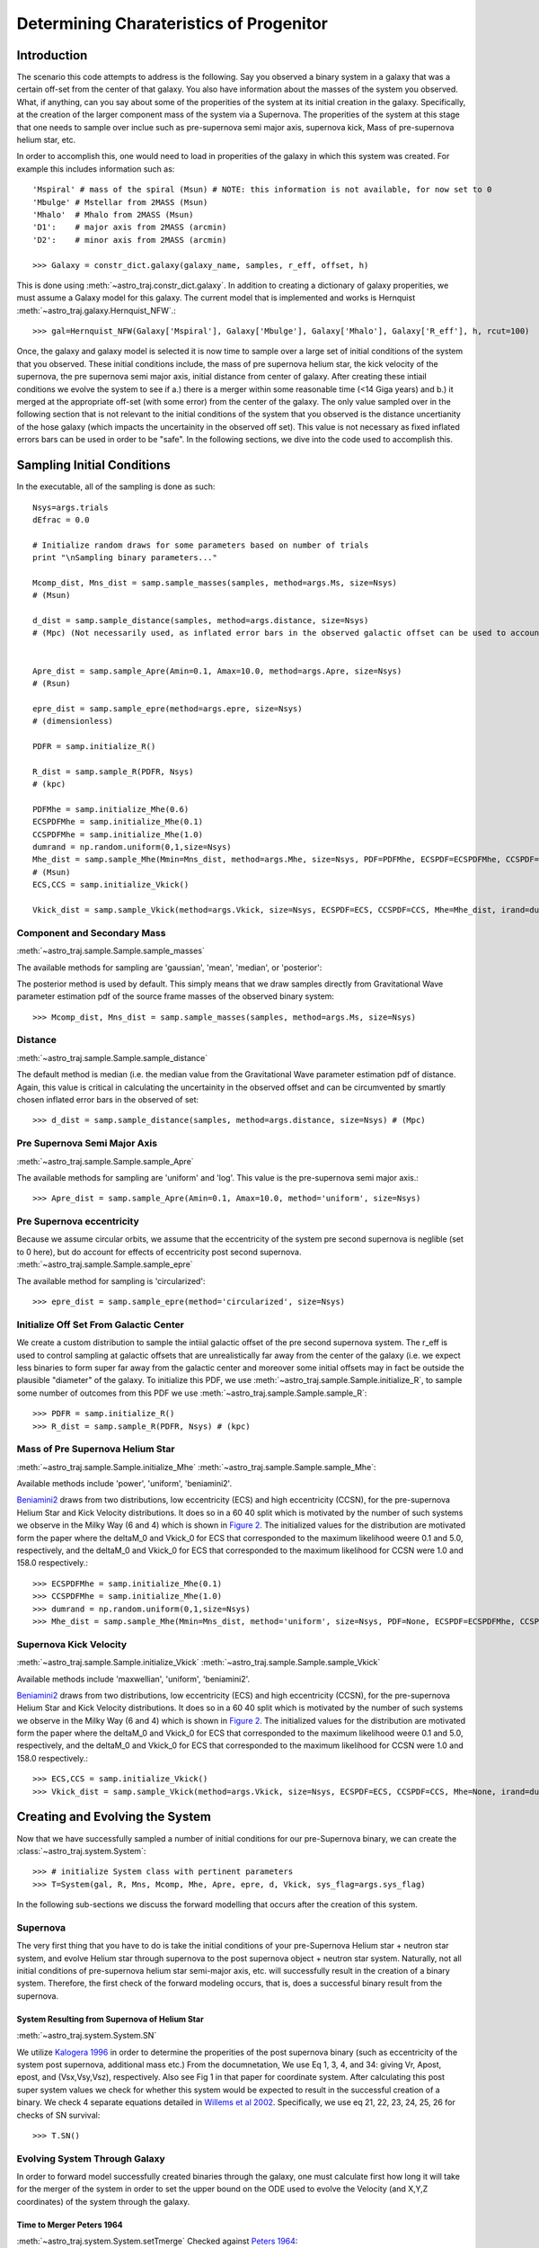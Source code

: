 .. _examples:

########################################
Determining Charateristics of Progenitor
########################################


************
Introduction
************

The scenario this code attempts to address is the following. Say you observed a binary system in a galaxy that was a certain off-set from the center of that galaxy. You also have information about the masses of the system you observed. What, if anything, can you say about some of the properities of the system at its initial creation in the galaxy. Specifically, at the creation of the larger component mass of the system via a Supernova. The properities of the system at this stage that one needs to sample over inclue such as pre-supernova semi major axis, supernova kick, Mass of pre-supernova helium star, etc.

In order to accomplish this, one would need to load in properities of the galaxy in which this system was created. For example this includes information such as::

    'Mspiral' # mass of the spiral (Msun) # NOTE: this information is not available, for now set to 0
    'Mbulge' # Mstellar from 2MASS (Msun)
    'Mhalo'  # Mhalo from 2MASS (Msun)
    'D1':    # major axis from 2MASS (arcmin)
    'D2':    # minor axis from 2MASS (arcmin)

    >>> Galaxy = constr_dict.galaxy(galaxy_name, samples, r_eff, offset, h)

This is done using :meth:`~astro_traj.constr_dict.galaxy`. In addition to creating a dictionary of galaxy properities, we must assume a Galaxy model for this galaxy. The current model that is implemented and works is Hernquist :meth:`~astro_traj.galaxy.Hernquist_NFW`.::

    >>> gal=Hernquist_NFW(Galaxy['Mspiral'], Galaxy['Mbulge'], Galaxy['Mhalo'], Galaxy['R_eff'], h, rcut=100)

Once, the galaxy and galaxy model is selected it is now time to sample over a large set of initial conditions of the system that you observed. These initial conditions include, the mass of pre supernova helium star, the kick velocity of the  supernova, the pre supernova semi major axis, initial distance from center of galaxy. After creating these intiail conditions we evolve the system to see if a.) there is a merger within some reasonable time (<14 Giga years) and b.) it merged at the appropriate off-set (with some error) from the center of the galaxy. The only value sampled over in the following section that is not relevant to the initial conditions of the system that you observed is the distance uncertianity of the hose galaxy (which impacts the uncertainity in the observed off set). This value is not necessary as fixed inflated errors bars can be used in order to be "safe". In the following sections, we dive into the code used to accomplish this.

***************************
Sampling Initial Conditions
***************************

In the executable, all of the sampling is done as such::

    Nsys=args.trials
    dEfrac = 0.0

    # Initialize random draws for some parameters based on number of trials
    print "\nSampling binary parameters..."

    Mcomp_dist, Mns_dist = samp.sample_masses(samples, method=args.Ms, size=Nsys)
    # (Msun)

    d_dist = samp.sample_distance(samples, method=args.distance, size=Nsys)
    # (Mpc) (Not necessarily used, as inflated error bars in the observed galactic offset can be used to account for the distance (or uncertianity in distance) of the galaxy


    Apre_dist = samp.sample_Apre(Amin=0.1, Amax=10.0, method=args.Apre, size=Nsys)
    # (Rsun)

    epre_dist = samp.sample_epre(method=args.epre, size=Nsys)
    # (dimensionless)

    PDFR = samp.initialize_R()

    R_dist = samp.sample_R(PDFR, Nsys)
    # (kpc)

    PDFMhe = samp.initialize_Mhe(0.6)
    ECSPDFMhe = samp.initialize_Mhe(0.1)
    CCSPDFMhe = samp.initialize_Mhe(1.0)
    dumrand = np.random.uniform(0,1,size=Nsys)
    Mhe_dist = samp.sample_Mhe(Mmin=Mns_dist, method=args.Mhe, size=Nsys, PDF=PDFMhe, ECSPDF=ECSPDFMhe, CCSPDF=CCSPDFMhe, irand=dumrand)
    # (Msun)
    ECS,CCS = samp.initialize_Vkick()

    Vkick_dist = samp.sample_Vkick(method=args.Vkick, size=Nsys, ECSPDF=ECS, CCSPDF=CCS, Mhe=Mhe_dist, irand=dumrand)

Component and Secondary Mass
============================
:meth:`~astro_traj.sample.Sample.sample_masses`

The available methods for sampling are 'gaussian', 'mean', 'median', or 'posterior'::

The posterior method is used by default. This simply means that we draw samples directly from Gravitational Wave parameter estimation pdf of the source frame masses of the observed binary system::

    >>> Mcomp_dist, Mns_dist = samp.sample_masses(samples, method=args.Ms, size=Nsys)

.. plot::

    >>> from astro_traj.galaxy import Hernquist_NFW
    >>> from astro_traj import constr_dict
    >>> from astro_traj.sample import Sample
    >>> import numpy as np
    >>> from matplotlib import use
    >>> use('agg')
    >>> import matplotlib.pyplot as plt
    >>> font = {'size': 22}

    >>> samples = 'posterior_samples.dat'
    >>> Galaxy = constr_dict.galaxy('NGC', samples, 100, 5, 0.73)
    >>> gal = Hernquist_NFW(Galaxy['Mspiral'], Galaxy['Mbulge'], Galaxy['Mhalo'], Galaxy['R_eff'], 0.73, rcut=100)
    >>> samp = Sample(gal)
    >>> Nsys = 10000
    >>> bins = int(np.round(np.sqrt(Nsys)))

    >>> Mcomp_dist_posterior, Mns_dist_posterior = samp.sample_masses(samples, method='posterior', size=Nsys)
    >>> Mcomp_dist_median, Mns_dist_median = samp.sample_masses(samples, method='median', size=Nsys)
    >>> Mcomp_dist_mean, Mns_dist_mean = samp.sample_masses(samples, method='mean', size=Nsys)
    >>> Mcomp_dist_gaussian, Mns_dist_gaussian = samp.sample_masses(samples, method='gaussian', size=Nsys)
     

    >>> plot, ((ax1, ax2, ax3, ax4), (ax5, ax6, ax7, ax8)) = plt.subplots(2, 4, sharex=True, figsize=(18.5, 10.5))
    >>> ax1.hist(Mcomp_dist_posterior, bins=bins)
    >>> ax2.hist(Mcomp_dist_median, bins=bins)
    >>> ax3.hist(Mcomp_dist_mean, bins=bins)
    >>> ax4.hist(Mcomp_dist_gaussian, bins=bins)
    >>> ax5.hist(Mns_dist_posterior, bins=bins)
    >>> ax6.hist(Mns_dist_median, bins=bins)
    >>> ax7.hist(Mns_dist_mean, bins=bins)
    >>> ax8.hist(Mns_dist_gaussian, bins=bins)
    >>> ax1.set_xlabel('Comp Mass: Posterior', fontdict=font)
    >>> ax2.set_xlabel('Comp Mass: Median', fontdict=font)
    >>> ax3.set_xlabel('Comp Mass: Mean', fontdict=font)
    >>> ax4.set_xlabel('Comp Mass: Gaussian', fontdict=font)
    >>> ax5.set_xlabel('NS Mass: Posterior', fontdict=font)
    >>> ax6.set_xlabel('NS Mass: Median', fontdict=font)
    >>> ax7.set_xlabel('NS Mass: Mean', fontdict=font)
    >>> ax8.set_xlabel('NS Mass: Gaussian', fontdict=font)
    >>> plot.show()

Distance
========
:meth:`~astro_traj.sample.Sample.sample_distance`

The default method is median (i.e. the median value from the Gravitational Wave parameter estimation pdf of distance. Again, this value is critical in calculating the uncertainity in the observed offset and can be circumvented by smartly chosen inflated error bars in the observed of set::

    >>> d_dist = samp.sample_distance(samples, method=args.distance, size=Nsys) # (Mpc)

.. plot::

    >>> from astro_traj.galaxy import Hernquist_NFW
    >>> from astro_traj import constr_dict
    >>> from astro_traj.sample import Sample
    >>> import numpy as np
    >>> from matplotlib import use
    >>> use('agg')
    >>> import matplotlib.pyplot as plt
    >>> font = {'size': 22}

    >>> samples = 'posterior_samples.dat'
    >>> Galaxy = constr_dict.galaxy('NGC', samples, 100, 5, 0.73)
    >>> gal = Hernquist_NFW(Galaxy['Mspiral'], Galaxy['Mbulge'], Galaxy['Mhalo'], Galaxy['R_eff'], 0.73, rcut=100)
    >>> samp = Sample(gal)
    >>> Nsys = 10000
    >>> bins = int(np.round(np.sqrt(Nsys)))

    >>> d_dist_posterior = samp.sample_distance(samples, method='posterior', size=Nsys)
    >>> d_dist_median = samp.sample_distance(samples, method='median', size=Nsys)
    >>> d_dist_mean = samp.sample_distance(samples, method='mean', size=Nsys)
    >>> d_dist_gaussian = samp.sample_distance(samples, method='gaussian', size=Nsys)

    >>> plot, (ax1, ax2, ax3, ax4) = plt.subplots(4, sharex=True, figsize=(18.5, 10.5))
    >>> ax1.hist(d_dist_posterior, bins=bins)
    >>> ax2.hist(d_dist_median, bins=bins)
    >>> ax3.hist(d_dist_mean, bins=bins)
    >>> ax4.hist(d_dist_gaussian, bins=bins)
    >>> ax1.set_xlabel('Distance: Posterior', fontdict=font)
    >>> ax2.set_xlabel('Distance: Median', fontdict=font)
    >>> ax3.set_xlabel('Distance: Mean', fontdict=font)
    >>> ax4.set_xlabel('Distance: Gaussian', fontdict=font)
    >>> plot.show()

Pre Supernova Semi Major Axis
=============================
:meth:`~astro_traj.sample.Sample.sample_Apre`

The available methods for sampling are 'uniform' and 'log'. This value is the pre-supernova semi major axis.::

    >>> Apre_dist = samp.sample_Apre(Amin=0.1, Amax=10.0, method='uniform', size=Nsys)

.. plot::

    >>> from astro_traj.galaxy import Hernquist_NFW
    >>> from astro_traj import constr_dict
    >>> from astro_traj.sample import Sample
    >>> import numpy as np
    >>> from matplotlib import use
    >>> use('agg')
    >>> import matplotlib.pyplot as plt
    >>> font = {'size': 22}

    >>> samples = 'posterior_samples.dat'
    >>> Galaxy = constr_dict.galaxy('NGC', samples, 100, 5, 0.73)
    >>> gal = Hernquist_NFW(Galaxy['Mspiral'], Galaxy['Mbulge'], Galaxy['Mhalo'], Galaxy['R_eff'], 0.73, rcut=100)
    >>> samp = Sample(gal)
    >>> Nsys = 10000
    >>> bins = int(np.round(np.sqrt(Nsys)))

    >>> Apre_dist_log = samp.sample_Apre(Amin=0.1, Amax=10.0, method='log', size=Nsys)
    >>> Apre_dist_uniform = samp.sample_Apre(Amin=0.1, Amax=10.0, method='uniform', size=Nsys)

    >>> plot, (ax1, ax2) = plt.subplots(2, sharex=True, figsize=(18.5, 10.5))
    >>> ax1.hist(Apre_dist_log, bins=bins)
    >>> ax2.hist(Apre_dist_uniform, bins=bins)
    >>> ax1.set_xlabel('Apre: Log', fontdict=font)
    >>> ax2.set_xlabel('Apre: Uniform', fontdict=font)
    >>> plot.show()

Pre Supernova eccentricity
==========================
Because we assume circular orbits, we assume that the eccentricity of the system pre second supernova is neglible (set to 0 here), but do account for effects of eccentricity post second supernova.
:meth:`~astro_traj.sample.Sample.sample_epre`

The available method for sampling is 'circularized'::

    >>> epre_dist = samp.sample_epre(method='circularized', size=Nsys)


.. plot::

    >>> from astro_traj.galaxy import Hernquist_NFW
    >>> from astro_traj import constr_dict
    >>> from astro_traj.sample import Sample
    >>> import numpy as np
    >>> from matplotlib import use
    >>> use('agg')
    >>> import matplotlib.pyplot as plt
    >>> font = {'size': 22}

    >>> samples = 'posterior_samples.dat'
    >>> Galaxy = constr_dict.galaxy('NGC', samples, 100, 5, 0.73)
    >>> gal = Hernquist_NFW(Galaxy['Mspiral'], Galaxy['Mbulge'], Galaxy['Mhalo'], Galaxy['R_eff'], 0.73, rcut=100)
    >>> samp = Sample(gal)
    >>> Nsys = 10000
    >>> bins = int(np.round(np.sqrt(Nsys)))

    >>> epre_dist_circularized = samp.sample_epre(method='circularized', size=Nsys)

    >>> plot, ax1 = plt.subplots(1, sharex=True)
    >>> ax1.hist(epre_dist_circularized, bins=bins)
    >>> ax1.set_xlabel('Eccentricity Pre-Supernova: Circularized', fontdict=font)
    >>> plot.show()


Initialize Off Set From Galactic Center
=======================================
We create a custom distribution to sample the intiial galactic offset of the pre second supernova system. The r_eff is used to control sampling at galactic offsets that are unrealistically far away from the center of the galaxy (i.e. we expect less binaries to form super far away from the galactic center and moreover some initial offsets may in fact be outside the plausible "diameter" of the galaxy. To initialize this PDF, we use :meth:`~astro_traj.sample.Sample.initialize_R`, to sample some number of outcomes from this PDF we use :meth:`~astro_traj.sample.Sample.sample_R`::

    >>> PDFR = samp.initialize_R()
    >>> R_dist = samp.sample_R(PDFR, Nsys) # (kpc)

.. plot::

    >>> from astro_traj.galaxy import Hernquist_NFW
    >>> from astro_traj import constr_dict
    >>> from astro_traj.sample import Sample
    >>> import numpy as np
    >>> from matplotlib import use
    >>> use('agg')
    >>> import matplotlib.pyplot as plt
    >>> font = {'size': 22}

    >>> samples = 'posterior_samples.dat'
    >>> Galaxy = constr_dict.galaxy('NGC', samples, 100, 5, 0.73)
    >>> gal = Hernquist_NFW(Galaxy['Mspiral'], Galaxy['Mbulge'], Galaxy['Mhalo'], Galaxy['R_eff'], 0.73, rcut=100)
    >>> samp = Sample(gal)
    >>> Nsys = 10000
    >>> bins = int(np.round(np.sqrt(Nsys)))

    >>> PDFR = samp.initialize_R()
    >>> R_dist = samp.sample_R(PDFR, Nsys)

    >>> plot, ax1 = plt.subplots(1, sharex=True)
    >>> ax1.hist(R_dist, bins=bins)
    >>> ax1.set_xlabel('Initial Off Set from Galactic Center', fontdict=font)
    >>> plot.show()

Mass of Pre Supernova Helium Star
=================================
:meth:`~astro_traj.sample.Sample.initialize_Mhe`
:meth:`~astro_traj.sample.Sample.sample_Mhe`::

Available methods include 'power', 'uniform', 'beniamini2'.

`Beniamini2 <https://arxiv.org/pdf/1510.03111.pdf#equation.4.7>`_ draws from two distributions, low eccentricity (ECS) and high eccentricity (CCSN), for the pre-supernova Helium Star and Kick Velocity distributions. It does so in a  60 40 split which is motivated by the number of such systems we observe in the Milky Way (6 and 4) which is shown in `Figure 2 <https://arxiv.org/pdf/1510.03111.pdf#figure.2>`_. The initialized values for the distribution are motivated form the paper where the deltaM_0 and Vkick_0 for ECS that corresponded to the maximum likelihood weere 0.1 and 5.0, respectively, and the deltaM_0 and Vkick_0 for ECS that corresponded to the maximum likelihood for CCSN were 1.0 and 158.0 respectively.::

    >>> ECSPDFMhe = samp.initialize_Mhe(0.1)
    >>> CCSPDFMhe = samp.initialize_Mhe(1.0)
    >>> dumrand = np.random.uniform(0,1,size=Nsys)
    >>> Mhe_dist = samp.sample_Mhe(Mmin=Mns_dist, method='uniform', size=Nsys, PDF=None, ECSPDF=ECSPDFMhe, CCSPDF=CCSPDFMhe, irand=dumrand) # (Msun)

.. plot::

    >>> from astro_traj.galaxy import Hernquist_NFW
    >>> from astro_traj import constr_dict
    >>> from astro_traj.sample import Sample
    >>> import numpy as np
    >>> from matplotlib import use
    >>> use('agg')
    >>> import matplotlib.pyplot as plt
    >>> font = {'size': 22}

    >>> samples = 'posterior_samples.dat'
    >>> Galaxy = constr_dict.galaxy('NGC', samples, 100, 5, 0.73)
    >>> gal = Hernquist_NFW(Galaxy['Mspiral'], Galaxy['Mbulge'], Galaxy['Mhalo'], Galaxy['R_eff'], 0.73, rcut=100)
    >>> samp = Sample(gal)
    >>> Nsys = 10000
    >>> bins = int(np.round(np.sqrt(Nsys)))
    >>> Mcomp_dist, Mns_dist = samp.sample_masses(samples, method='posterior', size=Nsys)

    >>> ECSPDFMhe = samp.initialize_Mhe(0.1)
    >>> CCSPDFMhe = samp.initialize_Mhe(1.0)
    >>> dumrand = np.random.uniform(0,1,size=Nsys)
    >>> Mhe_dist_uniform = samp.sample_Mhe(Mmin=Mns_dist, method='uniform', size=Nsys, PDF=None, ECSPDF=ECSPDFMhe, CCSPDF=CCSPDFMhe, irand=dumrand) # (Msun)
    >>> Mhe_dist_power = samp.sample_Mhe(Mmin=Mns_dist, method='power', size=Nsys, PDF=None, ECSPDF=ECSPDFMhe, CCSPDF=CCSPDFMhe, irand=dumrand) # (Msun)
    >>> Mhe_dist_beniamini2 = samp.sample_Mhe(Mmin=Mns_dist, method='beniamini2', size=Nsys, PDF=None, ECSPDF=ECSPDFMhe, CCSPDF=CCSPDFMhe, irand=dumrand) # (Msun)

    >>> plot, (ax1, ax2, ax3) = plt.subplots(3, sharex=True, figsize=(18.5, 10.5))
    >>> ax1.hist(Mhe_dist_uniform, bins=bins)
    >>> ax2.hist(Mhe_dist_power, bins=bins)
    >>> ax3.hist(Mhe_dist_beniamini2, bins=bins)
    >>> ax1.set_xlabel('Mass Helium Star: Uniform', fontdict=font)
    >>> ax2.set_xlabel('Mass Helium Star: Power', fontdict=font)
    >>> ax3.set_xlabel('Mass Helium Star: Beniamini2', fontdict=font)
    >>> plot.show()


Supernova Kick Velocity
=======================
:meth:`~astro_traj.sample.Sample.initialize_Vkick`
:meth:`~astro_traj.sample.Sample.sample_Vkick`

Available methods include 'maxwellian', 'uniform', 'beniamini2'.

`Beniamini2 <https://arxiv.org/pdf/1510.03111.pdf#equation.4.7>`_ draws from two distributions, low eccentricity (ECS) and high eccentricity (CCSN), for the pre-supernova Helium Star and Kick Velocity distributions. It does so in a  60 40 split which is motivated by the number of such systems we observe in the Milky Way (6 and 4) which is shown in `Figure 2 <https://arxiv.org/pdf/1510.03111.pdf#figure.2>`_. The initialized values for the distribution are motivated form the paper where the deltaM_0 and Vkick_0 for ECS that corresponded to the maximum likelihood weere 0.1 and 5.0, respectively, and the deltaM_0 and Vkick_0 for ECS that corresponded to the maximum likelihood for CCSN were 1.0 and 158.0 respectively.::

    >>> ECS,CCS = samp.initialize_Vkick()
    >>> Vkick_dist = samp.sample_Vkick(method=args.Vkick, size=Nsys, ECSPDF=ECS, CCSPDF=CCS, Mhe=None, irand=dumrand)

.. plot::

    >>> from astro_traj.galaxy import Hernquist_NFW
    >>> from astro_traj import constr_dict
    >>> from astro_traj.sample import Sample
    >>> import numpy as np
    >>> from matplotlib import use
    >>> use('agg')
    >>> import matplotlib.pyplot as plt
    >>> font = {'size': 22}

    >>> samples = 'posterior_samples.dat'
    >>> Galaxy = constr_dict.galaxy('NGC', samples, 100, 5, 0.73)
    >>> gal = Hernquist_NFW(Galaxy['Mspiral'], Galaxy['Mbulge'], Galaxy['Mhalo'], Galaxy['R_eff'], 0.73, rcut=100)
    >>> samp = Sample(gal)
    >>> Nsys = 10000
    >>> bins = int(np.round(np.sqrt(Nsys)))
    >>> dumrand = np.random.uniform(0,1,size=Nsys)

    >>> ECS,CCS = samp.initialize_Vkick()
    >>> Vkick_dist_uniform = samp.sample_Vkick(method='uniform', size=Nsys, ECSPDF=ECS, CCSPDF=CCS, Mhe=None, irand=dumrand)
    >>> Vkick_dist_maxwellian = samp.sample_Vkick(method='maxwellian', size=Nsys, ECSPDF=ECS, CCSPDF=CCS, Mhe=None, irand=dumrand)
    >>> Vkick_dist_beniamini2 = samp.sample_Vkick(method='beniamini2', size=Nsys, ECSPDF=ECS, CCSPDF=CCS, Mhe=None, irand=dumrand)

    >>> plot, (ax1, ax2, ax3) = plt.subplots(3, sharex=True, figsize=(18.5, 10.5))
    >>> ax1.hist(Vkick_dist_uniform, bins=bins)
    >>> ax2.hist(Vkick_dist_maxwellian, bins=bins)
    >>> ax3.hist(Vkick_dist_beniamini2, bins=bins)
    >>> ax1.set_xlabel('Supernova Kick Velocity: Uniform', fontdict=font)
    >>> ax2.set_xlabel('Supernova Kick Velocity: Maxwellian', fontdict=font)
    >>> ax3.set_xlabel('Supernova Kick Velocity: Beniamini2', fontdict=font)
    >>> plot.show()

********************************
Creating and Evolving the System
********************************
Now that we have successfully sampled a number of initial conditions for our pre-Supernova binary, we can create the :class:`~astro_traj.system.System`::

    >>> # initialize System class with pertinent parameters
    >>> T=System(gal, R, Mns, Mcomp, Mhe, Apre, epre, d, Vkick, sys_flag=args.sys_flag)

In the following sub-sections we discuss the forward modelling that occurs after the creation of this system.

Supernova
=========
The very first thing that you have to do is take the initial conditions of your pre-Supernova Helium star + neutron star system, and evolve Helium star through supernova to the post supernova object + neutron star system. Naturally, not all initial conditions of pre-supernova helium star semi-major axis, etc. will successfully result in the creation of a binary system. Therefore, the first check of the forward modeling occurs, that is, does a successful binary result from the supernova.

System Resulting from Supernova of Helium Star
----------------------------------------------
:meth:`~astro_traj.system.System.SN`

We utilize `Kalogera 1996 <http://iopscience.iop.org/article/10.1086/177974/meta>`_ in order to determine the properities of the post supernova binary (such as eccentricity of the system post supernova, additional mass etc.) From the documnetation, We use Eq 1, 3, 4, and 34: giving Vr, Apost, epost, and (Vsx,Vsy,Vsz), respectively. Also see Fig 1 in that paper for coordinate system. After calculating this post super system values we check for whether this system would be expected to result in the successful creation of a binary. We check 4 separate equations detailed in `Willems et al 2002 <http://iopscience.iop.org/article/10.1086/429557/meta>`_. Specifically, we use eq 21, 22, 23, 24, 25, 26 for checks of SN survival::

    >>> T.SN()

.. plot::

    >>> from astro_traj.galaxy import Hernquist_NFW
    >>> from astro_traj import constr_dict
    >>> from astro_traj.sample import Sample
    >>> from astro_traj.system import System
    >>> import numpy as np
    >>> from matplotlib import use
    >>> use('agg')
    >>> import matplotlib.pyplot as plt
    >>> font = {'size': 22}

    >>> samples = 'posterior_samples.dat'
    >>> Galaxy = constr_dict.galaxy('NGC', samples, 100, 5, 0.73)
    >>> gal = Hernquist_NFW(Galaxy['Mspiral'], Galaxy['Mbulge'], Galaxy['Mhalo'], Galaxy['R_eff'], 0.73, rcut=100)
    >>> samp = Sample(gal)
    >>> Nsys = 10000
    >>> bins = int(np.round(np.sqrt(Nsys)))
    >>> dumrand = np.random.uniform(0,1,size=Nsys)


    >>> Mcomp_dist, Mns_dist = samp.sample_masses(samples, method='posterior', size=Nsys)
    >>> d_dist = samp.sample_distance(samples, method='median', size=Nsys)
    >>> Apre_dist_log = samp.sample_Apre(Amin=0.1, Amax=10.0, method='log', size=Nsys)
    >>> Apre_dist_uniform = samp.sample_Apre(Amin=0.1, Amax=10.0, method='uniform', size=Nsys)
    >>> epre_dist = samp.sample_epre(method='circularized', size=Nsys)
    >>> PDFR = samp.initialize_R()
    >>> R_dist = samp.sample_R(PDFR, Nsys)
    >>> ECSPDFMhe = samp.initialize_Mhe(0.1)
    >>> CCSPDFMhe = samp.initialize_Mhe(1.0)
    >>> Mhe_dist_uniform = samp.sample_Mhe(Mmin=Mns_dist, method='uniform', size=Nsys, PDF=None, ECSPDF=ECSPDFMhe, CCSPDF=CCSPDFMhe, irand=dumrand) # (Msun)
    >>> Mhe_dist_power = samp.sample_Mhe(Mmin=Mns_dist, method='power', size=Nsys, PDF=None, ECSPDF=ECSPDFMhe, CCSPDF=CCSPDFMhe, irand=dumrand) # (Msun)
    >>> Mhe_dist_beniamini2 = samp.sample_Mhe(Mmin=Mns_dist, method='beniamini2', size=Nsys, PDF=None, ECSPDF=ECSPDFMhe, CCSPDF=CCSPDFMhe, irand=dumrand) # (Msun)
    >>> ECS, CCS = samp.initialize_Vkick()
    >>> Vkick_dist_uniform = samp.sample_Vkick(method='uniform', size=Nsys, ECSPDF=ECS, CCSPDF=CCS, Mhe=None, irand=dumrand)
    >>> Vkick_dist_maxwellian = samp.sample_Vkick(method='maxwellian', size=Nsys, ECSPDF=ECS, CCSPDF=CCS, Mhe=None, irand=dumrand)
    >>> Vkick_dist_beniamini2 = samp.sample_Vkick(method='beniamini2', size=Nsys, ECSPDF=ECS, CCSPDF=CCS, Mhe=None, irand=dumrand)

    >>> successful_binaries_log_ben2_ben2 = []
    >>> successful_binaries_uni_uni_uni = []
    >>> successful_binaries_uni_power_maxwell = []

    >>> for R, d, Mcomp, Mns, Apre, epre, Mhe, Vkick in zip(R_dist, d_dist, Mcomp_dist, Mns_dist, Apre_dist_log, epre_dist, Mhe_dist_beniamini2, Vkick_dist_beniamini2):
    >>>     T = System(gal, R, Mns, Mcomp, Mhe, Apre, epre, d, Vkick, sys_flag=None)
    >>>     T.SN()
    >>>     if T.flag != 3:
    >>>         successful_binaries_log_ben2_ben2.append(True)
    >>>     else:
    >>>         successful_binaries_log_ben2_ben2.append(False)

    >>> for R, d, Mcomp, Mns, Apre, epre, Mhe, Vkick in zip(R_dist, d_dist, Mcomp_dist, Mns_dist, Apre_dist_uniform, epre_dist, Mhe_dist_uniform, Vkick_dist_uniform):
    >>>     T = System(gal, R, Mns, Mcomp, Mhe, Apre, epre, d, Vkick, sys_flag=None)
    >>>     T.SN()
    >>>     if T.flag != 3:
    >>>         successful_binaries_uni_uni_uni.append(True)
    >>>     else:
    >>>         successful_binaries_uni_uni_uni.append(False)


    >>> for R, d, Mcomp, Mns, Apre, epre, Mhe, Vkick in zip(R_dist, d_dist, Mcomp_dist, Mns_dist, Apre_dist_uniform, epre_dist, Mhe_dist_power, Vkick_dist_maxwellian):
    >>>     T = System(gal, R, Mns, Mcomp, Mhe, Apre, epre, d, Vkick, sys_flag=None)
    >>>     T.SN()
    >>>     if T.flag != 3:
    >>>         successful_binaries_uni_power_maxwell.append(True)
    >>>     else:
    >>>         successful_binaries_uni_power_maxwell.append(False)
    
    >>> plot, (ax1, ax2, ax3) = plt.subplots(3, sharex=True, figsize=(18.5, 10.5))
    >>> ax1.hist(Mhe_dist_beniamini2, bins=bins)
    >>> ax2.hist(Mhe_dist_uniform, bins=bins)
    >>> ax3.hist(Mhe_dist_power, bins=bins)
    >>> ax1.hist(Mhe_dist_beniamini2[successful_binaries_log_ben2_ben2], bins=bins)
    >>> ax2.hist(Mhe_dist_uniform[successful_binaries_uni_uni_uni], bins=bins)
    >>> ax3.hist(Mhe_dist_power[successful_binaries_uni_power_maxwell], bins=bins)
    >>> ax1.set_xlabel('Mass Helium Star: Apre: Log Mhe: ben2 Vkick: ben2', fontdict=font)
    >>> ax2.set_xlabel('Mass Helium Star: Apre: uni Mhe: uni Vkick: uni', fontdict=font)
    >>> ax3.set_xlabel('Mass Helium Star: Apre: uni Mhe: power Vkick: maxwell', fontdict=font)
    >>> plot.show()


Evolving System Through Galaxy
==============================
In order to forward model successfully created binaries through the galaxy, one must calculate first how long it will take for the merger of the system in order to set the upper bound on the ODE used to evolve the Velocity (and X,Y,Z coordinates) of the system through the galaxy.

Time to Merger Peters 1964
--------------------------
:meth:`~astro_traj.system.System.setTmerge`
Checked against `Peters 1964 <https://doi.org/10.1103/PhysRev.136.B1224>`_::

    >>> # set merger time for trajectory integration, specify Tmin and Tmax in Gyr
    >>> T.setTmerge(Tmin=0.0, Tmax=14.0)

Distance of Binary From Center
------------------------------
First, you randomly select from initial XYZ direction.
:meth:`~astro_traj.system.System.setXYZ_0`
Next, you randomly select an initial velocity direction :meth:`~astro_traj.system.System.setVxyz_0`:
Then based on Tmerge you solve an ODE and evolve XYZ until merger.
:meth:`~astro_traj.system.System.doMotion`::

    >>> # choose random location on sphere of radius R
    >>> T.setXYZ_0()
    >>> # choose random direction for circular velocity, and add SN-imparted velocity to get V0
    >>> T.setVxyz_0()

    >>> # integrate trajectory until Tmerge
    >>> T.doMotion()


Check that conservation of energy is obeyed
-------------------------------------------
:meth:`~astro_traj.system.System.energy_check`
Calculate the initial Energy of the system and the final energy and make sure it is conserved to within some small error (0.001)::

    >>> # check for energy conservation, and hold onto highest offset
    >>> T.energy_check()
    >>> if T.dEfrac > dEfrac:
    >>>     dEfrac = T.dEfrac

Checking Offset
===============
Finally, You have a location for where in the galaxy your system merged. It is in XYZ so project onto XY plane and check if it matches to the observed off set (with some uncertainty in that offset accounted for).
:meth:`~astro_traj.system.System.check_success`


**********************************************
Exploring Seemingly Optimal SN Kick Velocities
**********************************************

Two special case runs include setting --system-flag = 'tangential' or --system-flag = 'radial_simple'.

These special realizations of the code ask the following questions: "Let us imagine the most seemingly optimal kick velocity direction of the SN that would result in getting us from some initial galactic offset that is smaller than the observed offset to the observed offset. This is the "radial_simple" case and it means that all of the kick velocity is "straight out" in the x direction. Conversely, let us imagine the most seemingly unoptimal way to get from some initial galactic offset that is smaller than the observed offset to the observed offset. This is the tangential case, which means all of velocity is perpendicular to the orbit." How would one explore the results from such systems?

We simply do a special toy sampling in kick velocity (uniform 0 to 1000), and initial offset from center of the galaxy (uniform from 0.001 to observed offset). [Code](https://github.com/astro-traj/astro-traj/blob/master/bin/LIGOTraj#L151)::

    if args.sys_flag=='radial_simple' or args.sys_flag=='tangential' or args.sys_flag=='radial_simple2' or args.sys_flag=='tangential2':

        R_dist = np.linspace(0.001,Galaxy['offset'],10)
        Vkick_dist=np.linspace(0,1000,100)
        RV=np.array([[rr,vv] for rr in R_dist for vv in Vkick_dist]).transpose()
        R_dist=RV[0]
        Vkick_dist=RV[1]

In addition, we check this toy sampling for a discrete set of realization of Mhs, Mhe, Mcomp and Apre. [Code](https://github.com/astro-traj/astro-traj/blob/master/bin/LIGOTraj#L168)::

    if args.sys_flag=='tangential' or args.sys_flag=='radial_simple':
        Mns = 1.097
        Mcomp = 1.713
        Mhe = 4.5
        Apre = 2.0

Assuming these types of kick directions will impact what initial Vsys, X0, Y0, Z0, ad Vx0, Vy0, and vz0 are calculated/assumed. For radial X0, is initial offset and vX0 is Vsys with Vy0 = vz0 = Y0 = z0 = 0. [Code](https://github.com/astro-traj/astro-traj/blob/master/bin/LIGOTraj#L202)::

    if T.sys_flag=='radial_simple' or T.sys_flag=='radial_simple2':
        if R>Galaxy['offset']:continue
        T.SN()
        T.flag=9
        T.X0,T.Y0,T.Z0=T.R,0.,0.
        T.Vx0,T.Vy0,T.Vz0 = T.V_sys,0.,0.
        T.Tmerge = 0.1*u.Gyr.to(u.s)
        T.doMotion()

For tangential, X.Y.Z and Vz,Vy,Vz are calculated as normal [Code](https://github.com/astro-traj/astro-traj/blob/master/bin/LIGOTraj#L182)::

    if T.sys_flag=='tangential' or T.sys_flag=='tangential2':
        if R>Galaxy['offset']:continue
        T.SN()
        T.setXYZ_0()
        T.setVxyz_0()
        T.flag=9
        T.Tmerge = 0.1*u.Gyr.to(u.s)
        T.doMotion()

but Vsys is [Code](https://github.com/astro-traj/astro-traj/blob/master/astro_traj/system.py#L299)::

    #Rotate by omega while keeping perpendicular to R
    Vp_rot = (Vp*np.cos(omega)) + (np.cross(k,Vp)*np.sin(omega))
    Vp_rot_tot = np.sqrt((Vp[0]**2)+(Vp[1]**2)+(Vp[2]**2))
    if self.sys_flag == 'tangential' or self.sys_flag== 'tangential2':
        vsys = [V_sys*Vp_rot[0]/Vp_rot_tot,V_sys*Vp_rot[1]/Vp_rot_tot,V_sys*Vp_rot[2]/Vp_rot_tot]

And in the SN kick calculated here  the kick vector is set as follows:

[Code](https://github.com/astro-traj/astro-traj/blob/master/astro_traj/system.py#L129)::

    if self.sys_flag == 'radial_simple' or self.sys_flag == 'tangential' or self.sys_flag == 'radial_simple2' or self.sys_flag == 'tangential2':
        Vkx,Vky,Vkz=0,-Vkick,0


*****************
Backward Modeling
*****************

Backward modeling would be to say let us strt with a system of known quanity (i.e. observed offset and some T merge) and see if we can work backwards and retrieve our initial conditions.
The assumptions made in the type of systems and the modeling of the velocity of the binary (F=ma), are simple enough that checks in the forward modeling such as conservation of energy are enough to ensure the sanity of the code.
